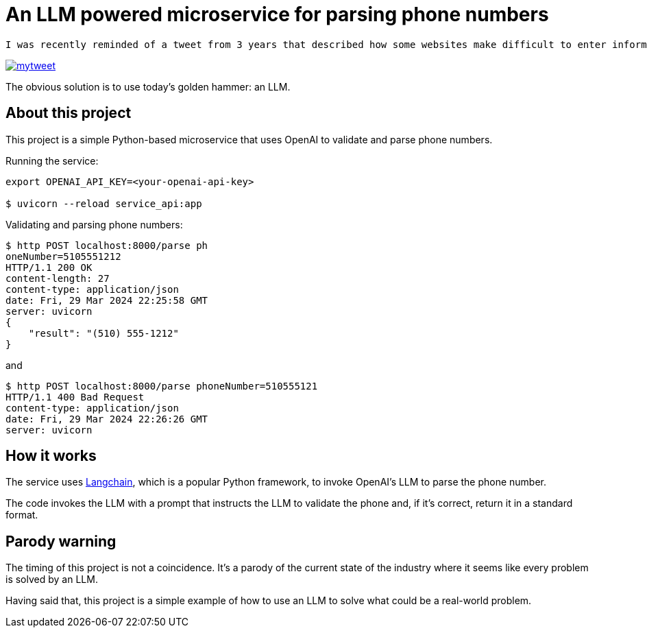 = An LLM powered microservice for parsing phone numbers

 I was recently reminded of a tweet from 3 years that described how some websites make difficult to enter information, such as a phone number:

image::./mytweet.png[link="https://twitter.com/crichardson/status/1404551676409749506"]

The obvious solution is to use today's golden hammer: an LLM.

== About this project

This project is a simple Python-based microservice that uses OpenAI to validate and parse phone numbers.

Running the service:

```shell
export OPENAI_API_KEY=<your-openai-api-key>

$ uvicorn --reload service_api:app
```

Validating and parsing phone numbers:

```shell
$ http POST localhost:8000/parse ph
oneNumber=5105551212
HTTP/1.1 200 OK
content-length: 27
content-type: application/json
date: Fri, 29 Mar 2024 22:25:58 GMT
server: uvicorn
{
    "result": "(510) 555-1212"
}
```

and

```shell
$ http POST localhost:8000/parse phoneNumber=510555121
HTTP/1.1 400 Bad Request
content-type: application/json
date: Fri, 29 Mar 2024 22:26:26 GMT
server: uvicorn
```

== How it works

The service uses https://www.langchain.com[Langchain], which is a popular Python framework, to invoke OpenAI's LLM to parse the phone number. 

The code invokes the LLM with a prompt that instructs the LLM to validate the phone and, if it's correct, return it in a standard format.

== Parody warning

The timing of this project is not a coincidence. It's a parody of the current state of the industry where it seems like every problem is solved by an LLM.

Having said that, this project is a simple example of how to use an LLM to solve what could be a real-world problem.